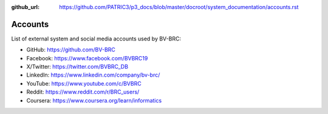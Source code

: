 :github_url: https://github.com/PATRIC3/p3_docs/blob/master/docroot/system_documentation/accounts.rst

Accounts
========

List of external system and social media accounts used by BV-BRC: 

- GitHub: https://github.com/BV-BRC
- Facebook: https://www.facebook.com/BVBRC19
- X/Twitter: https://twitter.com/BVBRC_DB
- LinkedIn: https://www.linkedin.com/company/bv-brc/
- YouTube: https://www.youtube.com/c/BVBRC
- Reddit: https://www.reddit.com/r/BRC_users/
- Coursera: https://www.coursera.org/learn/informatics
